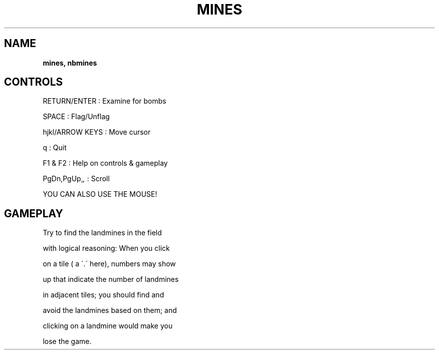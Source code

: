 .\" generated with Ronn-NG/v0.8.0
.\" http://github.com/apjanke/ronn-ng/tree/0.8.0
.TH "MINES" "" "May 2021" "" ""
.SH "NAME"
\fBmines, nbmines\fR
.SH "CONTROLS"
RETURN/ENTER : Examine for bombs
.P
SPACE : Flag/Unflag
.P
hjkl/ARROW KEYS : Move cursor
.P
q : Quit
.P
F1 & F2 : Help on controls & gameplay
.P
PgDn,PgUp,\fI,\fR : Scroll
.P
YOU CAN ALSO USE THE MOUSE!
.SH "GAMEPLAY"
Try to find the landmines in the field
.P
with logical reasoning: When you click
.P
on a tile ( a \'\.\' here), numbers may show
.P
up that indicate the number of landmines
.P
in adjacent tiles; you should find and
.P
avoid the landmines based on them; and
.P
clicking on a landmine would make you
.P
lose the game\.
